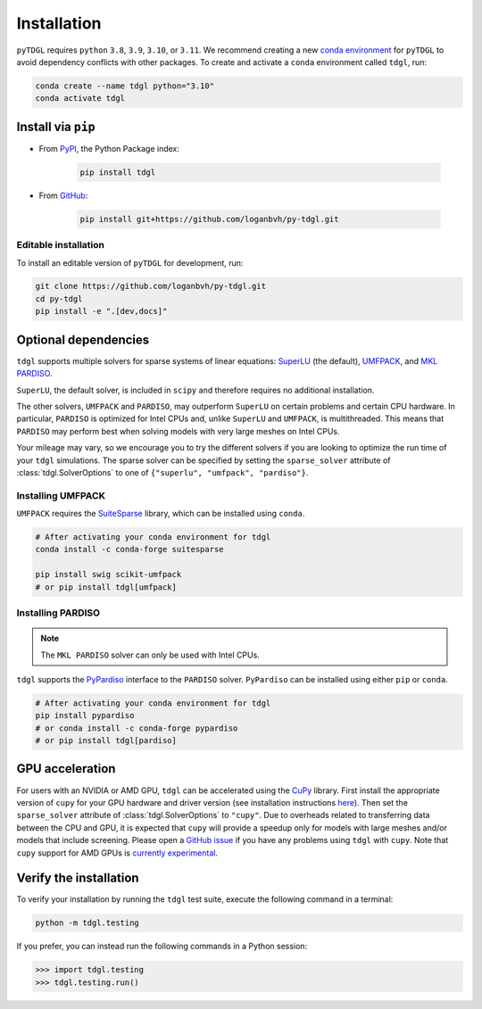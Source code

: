 ************
Installation
************

.. image:: images/logo-transparent-large.png
  :width: 300
  :alt: pyTDGL logo.
  :align: center

.. role:: bash(code)
   :language: bash

.. role:: python(code)
  :language: python

``pyTDGL`` requires ``python`` ``3.8``,  ``3.9``, ``3.10``, or ``3.11``. We recommend creating a new
`conda environment <https://docs.conda.io/projects/conda/en/latest/user-guide/tasks/manage-environments.html>`_
for ``pyTDGL`` to avoid dependency conflicts with other packages. To create and activate a ``conda`` environment called
``tdgl``, run:

.. code-block:: bash

  conda create --name tdgl python="3.10"
  conda activate tdgl

Install via ``pip``
-------------------

* From  `PyPI <https://pypi.org/project/tdgl/>`_, the Python Package index:
    
    .. code-block:: bash
    
      pip install tdgl

* From `GitHub <https://github.com/loganbvh/py-tdgl/>`_:

    .. code-block:: bash
    
      pip install git+https://github.com/loganbvh/py-tdgl.git

Editable installation
=====================

To install an editable version of ``pyTDGL`` for development, run:

.. code-block:: bash

  git clone https://github.com/loganbvh/py-tdgl.git
  cd py-tdgl
  pip install -e ".[dev,docs]"

.. seealso::

  :ref:`Contributing to pyTDGL <about/contributing:Contributing>`

Optional dependencies
---------------------

``tdgl`` supports multiple solvers for sparse systems of linear equations: `SuperLU <https://portal.nersc.gov/project/sparse/superlu/>`_ (the default),
`UMFPACK <https://people.engr.tamu.edu/davis/suitesparse.html>`_, and `MKL PARDISO <https://www.intel.com/content/www/us/en/docs/onemkl/developer-reference-c/2023-0/onemkl-pardiso-parallel-direct-sparse-solver-iface.html>`_.

``SuperLU``, the default solver, is included in ``scipy`` and therefore requires no additional installation.

The other solvers, ``UMFPACK`` and ``PARDISO``, may outperform ``SuperLU`` on certain problems and certain CPU hardware.
In particular, ``PARDISO`` is optimized for Intel CPUs and, unlike ``SuperLU`` and ``UMFPACK``, is multithreaded.
This means that ``PARDISO`` may perform best when solving models with very large meshes on Intel CPUs.

Your mileage may vary, so we encourage you to try the different solvers if you are looking to optimize the run time of your ``tdgl`` simulations.
The sparse solver can be specified by setting the ``sparse_solver`` attribute of :class:`tdgl.SolverOptions` to one of ``{"superlu", "umfpack", "pardiso"}``.

Installing UMFPACK
==================

``UMFPACK`` requires the `SuiteSparse <https://people.engr.tamu.edu/davis/suitesparse.html>`_ library, which can be installed using ``conda``.

.. code-block:: bash

  # After activating your conda environment for tdgl
  conda install -c conda-forge suitesparse

  pip install swig scikit-umfpack
  # or pip install tdgl[umfpack]


Installing PARDISO
==================

.. note::

  The ``MKL PARDISO`` solver can only be used with Intel CPUs.

``tdgl`` supports the `PyPardiso <https://github.com/haasad/PyPardisoProject>`_ interface to the ``PARDISO`` solver.
``PyPardiso`` can be installed using either ``pip`` or ``conda``.

.. code-block:: bash

  # After activating your conda environment for tdgl
  pip install pypardiso
  # or conda install -c conda-forge pypardiso
  # or pip install tdgl[pardiso]


GPU acceleration
----------------

For users with an NVIDIA or AMD GPU, ``tdgl`` can be accelerated using the `CuPy <https://cupy.dev/>`_ library.
First install the appropriate version of ``cupy`` for your GPU hardware and driver version
(see installation instructions `here <https://docs.cupy.dev/en/stable/install.html>`_).
Then set the ``sparse_solver`` attribute of :class:`tdgl.SolverOptions` to ``"cupy"``.
Due to overheads related to transferring data between the CPU and GPU, it is expected that ``cupy`` will provide
a speedup only for models with large meshes and/or models that include screening.
Please open a `GitHub issue <https://github.com/loganbvh/py-tdgl/issues>`_ if you have any problems using ``tdgl`` with ``cupy``.
Note that ``cupy`` support for AMD GPUs is `currently experimental <https://docs.cupy.dev/en/stable/install.html#using-cupy-on-amd-gpu-experimental>`_.

Verify the installation
-----------------------

To verify your installation by running the ``tdgl`` test suite,
execute the following command in a terminal:

.. code-block:: bash

    python -m tdgl.testing

If you prefer, you can instead run the following commands in a Python session:

.. code-block:: python

    >>> import tdgl.testing
    >>> tdgl.testing.run()

